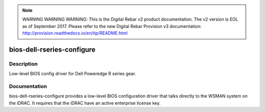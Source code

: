 
.. note:: WARNING WARNING WARNING:  This is the Digital Rebar v2 product documentation.  The v2 version is EOL as of September 2017.  Please refer to the new Digital Rebar Provision v3 documentation:  http:\/\/provision.readthedocs.io\/en\/tip\/README.html

===========================
bios-dell-rseries-configure
===========================

Description
===========
Low-level BIOS config driver for Dell Poweredge R series gear.

Documentation
=============

bios-dell-rseries-configure provides a low-level BIOS configuration driver that
talks directly to the WSMAN system on the iDRAC.  It requires that the iDRAC have an
active enterprise license key.
